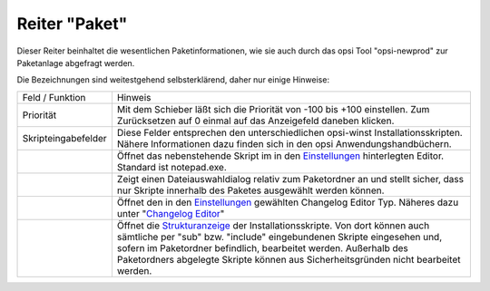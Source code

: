 ﻿Reiter "Paket"
==============

|image3|

Dieser Reiter beinhaltet die wesentlichen Paketinformationen, wie sie
auch durch das opsi Tool "opsi-newprod" zur Paketanlage abgefragt
werden.

Die Bezeichnungen sind weitestgehend selbsterklärend, daher nur einige
Hinweise:

+--------------------------------------+---------------------------------------+
| Feld / Funktion                      | Hinweis                               |
+--------------------------------------+---------------------------------------+
| Priorität                            | Mit dem Schieber läßt sich die        |
|                                      | Priorität von -100 bis +100           |
|                                      | einstellen. Zum Zurücksetzen auf 0    |
|                                      | einmal auf das Anzeigefeld daneben    |
|                                      | klicken.                              |
+--------------------------------------+---------------------------------------+
| Skripteingabefelder                  | Diese Felder entsprechen den          |
|                                      | unterschiedlichen opsi-winst          |
|                                      | Installationsskripten. Nähere         |
|                                      | Informationen dazu finden sich in     |
|                                      | den opsi Anwendungshandbüchern.       |
+--------------------------------------+---------------------------------------+
| |image4|                             | Öffnet das nebenstehende Skript im    |
|                                      | in den `Einstellungen                 |
|                                      | <#Programmeinstellungen>`__           |
|                                      | hinterlegten Editor. Standard ist     |
|                                      | notepad.exe.                          |
+--------------------------------------+---------------------------------------+
| |image5|                             | Zeigt einen Dateiauswahldialog        |
|                                      | relativ zum Paketordner an und        |
|                                      | stellt sicher, dass nur Skripte       |
|                                      | innerhalb des Paketes ausgewählt      |
|                                      | werden können.                        |
+--------------------------------------+---------------------------------------+
| |image6|                             | Öffnet den in den `Einstellungen      |
|                                      | <#Programmeinstellungen>`__           |
|                                      | gewählten Changelog Editor Typ.       |
|                                      | Näheres dazu unter "`Changelog        |
|                                      | Editor <ChangelogEditor>`__"          |
+--------------------------------------+---------------------------------------+
| |image7|                             | Öffnet die `Strukturanzeige           |
|                                      | <#Skriptbaum>`__                      |
|                                      | der Installationsskripte. Von dort    |
|                                      | können auch sämtliche per "sub" bzw.  |
|                                      | "include" eingebundenen Skripte       |
|                                      | eingesehen und, sofern im             |
|                                      | Paketordner befindlich, bearbeitet    |
|                                      | werden. Außerhalb des Paketordners    |
|                                      | abgelegte Skripte können aus          |
|                                      | Sicherheitsgründen nicht bearbeitet   |
|                                      | werden.                               |
+--------------------------------------+---------------------------------------+

.. |image3| image:: ../img/ReiterPaket.jpg
.. |image4| image:: ../img/SkriptEdit.png
.. |image5| image:: ../img/SkriptSuch.png
.. |image6| image:: ../img/btnChangelog.png
.. |image7| image:: ../img/btnSkriptbaum.png
